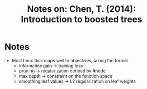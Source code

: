 #+TITLE: Notes on: Chen, T. (2014): Introduction to boosted trees

* Notes

  - Most heuristics maps well to objectives, taking the formal
    - information gain -> training loss
    - pruning -> regularization defined by #node
    - max depth -> constraint on the function space
    - smoothing leaf values -> L2 regularization on leaf weights
